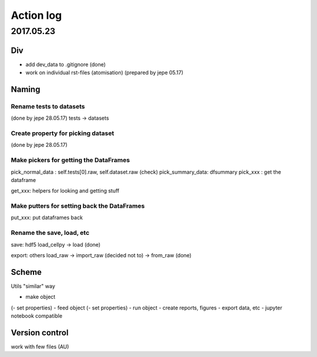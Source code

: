 ==========
Action log
==========

2017.05.23
==========

Div
---

* add dev_data to .gitignore (done)
* work on individual rst-files (atomisation) (prepared by jepe 05.17)

Naming
------

Rename tests to datasets
........................

(done by jepe 28.05.17)
tests -> datasets

Create property for picking dataset
...................................

(done by jepe 28.05.17)

.. example::
    cellpy.dataset = dataset[0]

    @property
    def dataset(self,...i=None):
        i = self.dataset_number
        return cellpy.datasets[i]


.. todo::
    test it (done)

Make pickers for getting the DataFrames
.......................................

pick_normal_data : self.tests[0].raw, self.dataset.raw (check)
pick_summary_data: dfsummary
pick_xxx : get the dataframe

get_xxx: helpers for looking and getting stuff

Make putters for setting back the DataFrames
............................................

put_xxx: put dataframes back

Rename the save, load, etc
..........................

save: hdf5
load_cellpy -> load (done)

export: others
load_raw -> import_raw (decided not to) -> from_raw (done)

Scheme
------

Utils "similar" way

- make object
(- set properties)
- feed object
(- set properties)
- run object
- create reports, figures
- export data, etc
- jupyter notebook compatible

Version control
---------------

work with few files (AU)
